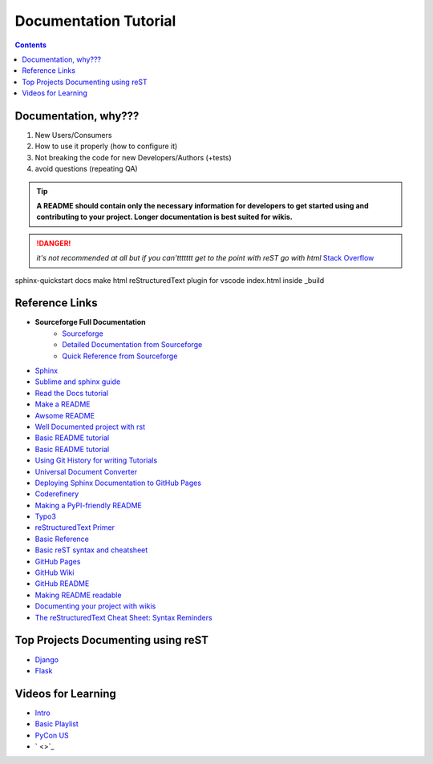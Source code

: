 """""""""""""""""""""""""""""""
Documentation Tutorial
"""""""""""""""""""""""""""""""

.. contents:: **Contents**
  :backlinks: none

==========
Documentation, why???
==========
#. New Users/Consumers
#. How to use it properly (how to configure it)
#. Not breaking the code for new Developers/Authors (+tests)
#. avoid questions (repeating QA)

.. TIP::
  **A README should contain only the necessary information for developers to get started using and contributing to your project. Longer documentation is best suited for wikis.**
  
  
.. DANGER::
  *it's not recommended at all but if you can'ttttttt get to the point with reST go with html* `Stack Overflow <https://stackoverflow.com/questions/26366552/bold-code-in-rst>`_
  
  
sphinx-quickstart docs
make html
reStructuredText plugin for vscode
index.html inside _build


===============
Reference Links
===============

- **Sourceforge Full Documentation**
    - `Sourceforge <https://docutils.sourceforge.io/rst.html>`_
    - `Detailed Documentation from Sourceforge <https://docutils.sourceforge.io/docs/ref/rst/>`_
    - `Quick Reference from Sourceforge <https://docutils.sourceforge.io/docs/user/rst/quickref.html>`_
- `Sphinx <http://www.sphinx-doc.org/en/master/>`_
- `Sublime and sphinx guide <https://sublime-and-sphinx-guide.readthedocs.io/en/latest/references.html>`_
- `Read the Docs tutorial <https://docs.readthedocs.io/en/stable/tutorial/>`_
- `Make a README <https://www.makeareadme.com/>`_
- `Awsome README <https://github.com/matiassingers/awesome-readme>`_
- `Well Documented project with rst <https://github.com/iterative/dvc#readme>`_
- `Basic README tutorial <https://gist.github.com/javiertejero/4585196>`_
- `Basic README tutorial <https://github.com/kiith-sa/RestructuredText-tutorial/blob/master/README.rst>`_
- `Using Git History for writing Tutorials <https://github.com/jpetazzo/gitorial>`_
- `Universal Document Converter <https://pandoc.org/>`_
- `Deploying Sphinx Documentation to GitHub Pages <https://coderefinery.github.io/documentation/gh_workflow/>`_
- `Coderefinery <https://coderefinery.github.io/documentation/tools/>`_
- `Making a PyPI-friendly README <https://packaging.python.org/en/latest/guides/making-a-pypi-friendly-readme/>`_
- `Typo3 <https://docs.typo3.org/m/typo3/docs-how-to-document/main/en-us/WritingReST/>`_
- `reStructuredText Primer <https://www.sphinx-doc.org/en/master/usage/restructuredtext/basics.html>`_
- `Basic Reference <https://github.com/DevDungeon/reStructuredText-Documentation-Reference>`_
- `Basic reST syntax and cheatsheet <https://thomas-cokelaer.info/tutorials/sphinx/rest_syntax.html>`_
- `GitHub Pages <https://pages.github.com/>`_
- `GitHub Wiki <https://docs.github.com/en/communities/documenting-your-project-with-wikis/about-wikis>`_
- `GitHub README <https://docs.github.com/en/repositories/managing-your-repositorys-settings-and-features/customizing-your-repository/about-readmes>`_
- `Making README readable <https://github.com/18F/open-source-guide/blob/18f-pages/pages/making-readmes-readable.md>`_
- `Documenting your project with wikis <https://docs.github.com/en/communities/documenting-your-project-with-wikis>`_
- `The reStructuredText Cheat Sheet: Syntax Reminders <https://gist.github.com/ionelmc/e876b73e2001acd2140f>`_

========
Top Projects Documenting using reST
========

- `Django <https://github.com/django/django/tree/main/docs>`_
- `Flask <https://github.com/pallets/flask/tree/main/docs>`_


====
Videos for Learning 
====

- `Intro <https://www.youtube.com/watch?v=v4eoYpCON_c>`_
- `Basic Playlist <https://www.youtube.com/playlist?list=PLKiJs5wJSOOeNqPI6S2k4mtVqA_rDjrWc>`_
- `PyCon US <https://www.youtube.com/watch?v=gWrc4xzm45Y>`_
- ` <>`_


